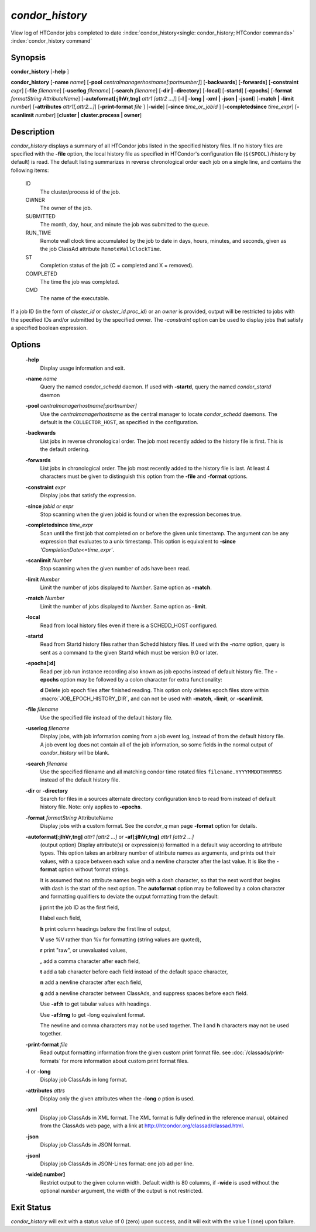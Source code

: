 *condor_history*
=================

View log of HTCondor jobs completed to date
:index:`condor_history<single: condor_history; HTCondor commands>`
:index:`condor_history command`

Synopsis
--------

**condor_history** [**-help** ]

**condor_history** [**-name** *name*]
[**-pool** *centralmanagerhostname[:portnumber]*] [**-backwards**]
[**-forwards**] [**-constraint** *expr*] [**-file** *filename*]
[**-userlog** *filename*] [**-search** *filename*] [**-dir | -directory**]
[**-local**] [**-startd**] [**-epochs**]
[**-format** *formatString AttributeName*]
[**-autoformat[:jlhVr,tng]** *attr1 [attr2 ...]*]
[**-l | -long | -xml | -json | -jsonl**] [**-match | -limit** *number*]
[**-attributes** *attr1[,attr2...]*]
[**-print-format** *file* ] [**-wide**]
[**-since** *time_or_jobid* ] [**-completedsince** *time_expr*] [**-scanlimit** *number*]
[**cluster | cluster.process | owner**]

Description
-----------

*condor_history* displays a summary of all HTCondor jobs listed in the
specified history files. If no history files are specified with the
**-file** option, the local history file as specified in HTCondor's
configuration file (``$(SPOOL)``/history by default) is read. The
default listing summarizes in reverse chronological order each job on a
single line, and contains the following items:

 ID
    The cluster/process id of the job.
 OWNER
    The owner of the job.
 SUBMITTED
    The month, day, hour, and minute the job was submitted to the queue.
 RUN_TIME
    Remote wall clock time accumulated by the job to date in days,
    hours, minutes, and seconds, given as the job ClassAd attribute
    ``RemoteWallClockTime``.
 ST
    Completion status of the job (C = completed and X = removed).
 COMPLETED
    The time the job was completed.
 CMD
    The name of the executable.

If a job ID (in the form of *cluster_id* or *cluster_id.proc_id*) or
an *owner* is provided, output will be restricted to jobs with the
specified IDs and/or submitted by the specified owner. The *-constraint*
option can be used to display jobs that satisfy a specified boolean
expression.

Options
-------

 **-help**
    Display usage information and exit.
 **-name** *name*
    Query the named *condor_schedd* daemon. If used with **-startd**, query the named *condor_startd* daemon
 **-pool** *centralmanagerhostname[:portnumber]*
    Use the *centralmanagerhostname* as the central manager to locate
    *condor_schedd* daemons. The default is the ``COLLECTOR_HOST``, as
    specified in the configuration.
 **-backwards**
    List jobs in reverse chronological order. The job most recently
    added to the history file is first. This is the default ordering.
 **-forwards**
    List jobs in chronological order. The job most recently added to the
    history file is last. At least 4 characters must be given to
    distinguish this option from the **-file** and **-format** options.
 **-constraint** *expr*
    Display jobs that satisfy the expression.
 **-since** *jobid or expr*
    Stop scanning when the given jobid is found or when the expression
    becomes true.
 **-completedsince** *time_expr*
    Scan until the first job that completed on or before the given unix
    timestamp.  The argument can be any expression that evaluates to a unix timestamp.
    This option is equivalent to **-since** *'CompletionDate<=time_expr'*.
 **-scanlimit** *Number*
    Stop scanning when the given number of ads have been read.
 **-limit** *Number*
    Limit the number of jobs displayed to *Number*. Same option as **-match**.
 **-match** *Number*
    Limit the number of jobs displayed to *Number*. Same option as **-limit**.
 **-local**
    Read from local history files even if there is a SCHEDD_HOST
    configured.
 **-startd**
    Read from Startd history files rather than Schedd history files.
    If used with the *-name* option, query is sent as a command to the given Startd
    which must be version 9.0 or later.
 **-epochs[:d]**
    Read per job run instance recording also known as job epochs instead of
    default history file. The **-epochs** option may be followed by a colon
    character for extra functionality:

    **d** Delete job epoch files after finished reading. This option only deletes
    epoch files store within :macro:`JOB_EPOCH_HISTORY_DIR`, and can not be used with
    **-match**, **-limit**, or **-scanlimit**.

 **-file** *filename*
    Use the specified file instead of the default history file.
 **-userlog** *filename*
    Display jobs, with job information coming from a job event log,
    instead of from the default history file. A job event log does not
    contain all of the job information, so some fields in the normal
    output of *condor_history* will be blank.
 **-search** *filename*
    Use the specified filename and all matching condor time rotated files
    ``filename.YYYYMMDDTHHMMSS`` instead of the default history file.
 **-dir** or **-directory**
    Search for files in a sources alternate directory configuration knob to
    read from instead of default history file. Note: only applies to **-epochs**.
 **-format** *formatString* AttributeName
    Display jobs with a custom format. See the *condor_q* man page
    **-format** option for details.
 **-autoformat[:jlhVr,tng]** *attr1 [attr2 ...]* or **-af[:jlhVr,tng]** *attr1 [attr2 ...]*
    (output option) Display attribute(s) or expression(s) formatted in a
    default way according to attribute types. This option takes an
    arbitrary number of attribute names as arguments, and prints out
    their values, with a space between each value and a newline
    character after the last value. It is like the **-format** option
    without format strings.

    It is assumed that no attribute names begin with a dash character,
    so that the next word that begins with dash is the start of the next
    option. The **autoformat** option may be followed by a colon
    character and formatting qualifiers to deviate the output formatting
    from the default:

    **j** print the job ID as the first field,

    **l** label each field,

    **h** print column headings before the first line of output,

    **V** use %V rather than %v for formatting (string values are
    quoted),

    **r** print "raw", or unevaluated values,

    **,** add a comma character after each field,

    **t** add a tab character before each field instead of the default
    space character,

    **n** add a newline character after each field,

    **g** add a newline character between ClassAds, and suppress spaces
    before each field.

    Use **-af:h** to get tabular values with headings.

    Use **-af:lrng** to get -long equivalent format.

    The newline and comma characters may not be used together. The
    **l** and **h** characters may not be used together.

 **-print-format** *file*
    Read output formatting information from the given custom print format file.
    see :doc:`/classads/print-formats` for more information about custom print format files.

 **-l** or **-long**
    Display job ClassAds in long format.
 **-attributes** *attrs*
    Display only the given attributes when the **-long** *o* ption is
    used.
 **-xml**
    Display job ClassAds in XML format. The XML format is fully defined
    in the reference manual, obtained from the ClassAds web page, with a
    link at
    `http://htcondor.org/classad/classad.html <http://htcondor.org/classad/classad.html>`_.
 **-json**
    Display job ClassAds in JSON format.
 **-jsonl**
    Display job ClassAds in JSON-Lines format: one job ad per line.
 **-wide[:number]**
    Restrict output to the given column width.  Default width is 80 columns, if **-wide** is
    used without the optional *number* argument, the width of the output is not restricted.

Exit Status
-----------

*condor_history* will exit with a status value of 0 (zero) upon
success, and it will exit with the value 1 (one) upon failure.

